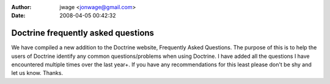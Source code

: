 :author: jwage <jonwage@gmail.com>
:date: 2008-04-05 00:42:32

===================================
Doctrine frequently asked questions
===================================

We have compiled a new addition to the Doctrine website, Frequently
Asked Questions. The purpose of this is to help the users of
Doctrine identify any common questions/problems when using
Doctrine. I have added all the questions I have encountered
multiple times over the last year+. If you have any recommendations
for this least please don't be shy and let us know. Thanks.


